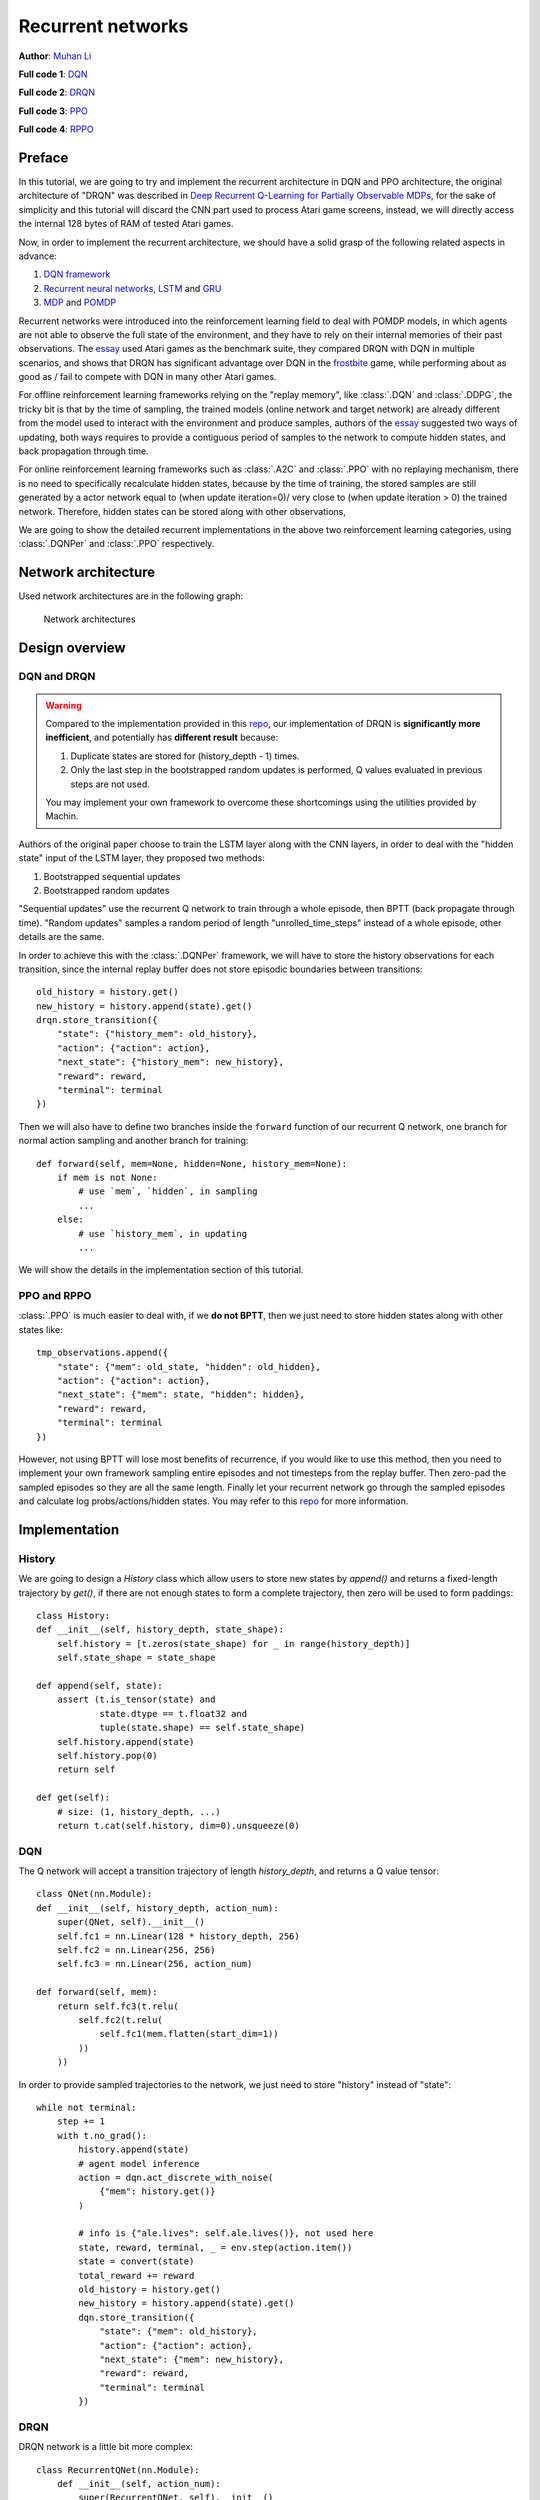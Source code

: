 Recurrent networks
================================================================
**Author**: `Muhan Li <https://github.com/iffiX>`_

**Full code 1**: `DQN <https://github.com/iffiX/machin/blob/master/examples/tutorials/recurrent_networks/dqn.py>`_

**Full code 2**: `DRQN <https://github.com/iffiX/machin/blob/master/examples/tutorials/recurrent_networks/drqn.py>`_

**Full code 3**: `PPO <https://github.com/iffiX/machin/blob/master/examples/tutorials/recurrent_networks/ppo.py>`_

**Full code 4**: `RPPO <https://github.com/iffiX/machin/blob/master/examples/tutorials/recurrent_networks/rppo.py>`_

Preface
----------------------------------------------------------------
In this tutorial, we are going to try and implement the recurrent architecture in DQN and PPO architecture, the original architecture
of "DRQN" was described in `Deep Recurrent Q-Learning for Partially Observable MDPs <https://arxiv.org/pdf/1507.06527.pdf>`_, for the sake of
simplicity and this tutorial will discard the CNN part used to process Atari game screens, instead, we will directly access the internal
128 bytes of RAM of tested Atari games.

Now, in order to implement the recurrent architecture, we should have a solid grasp of
the following related aspects in advance:

1. `DQN framework <https://storage.googleapis.com/deepmind-media/dqn/DQNNaturePaper.pdf>`_
2. `Recurrent neural networks <https://en.wikipedia.org/wiki/Recurrent_neural_network>`_, `LSTM <https://www.bioinf.jku.at/publications/older/2604.pdf>`_ and `GRU <https://arxiv.org/pdf/1412.3555>`_
3. `MDP <https://en.wikipedia.org/wiki/Markov_decision_process>`_ and `POMDP <https://en.wikipedia.org/wiki/Partially_observable_Markov_decision_process>`_

Recurrent networks were introduced into the reinforcement learning field to deal with POMDP models, in which
agents are not able to observe the full state of the environment, and they have to rely on their internal
memories of their past observations. The `essay <https://arxiv.org/pdf/1507.06527.pdf>`_ used Atari games as
the benchmark suite, they compared DRQN with DQN in multiple scenarios, and shows that DRQN has significant
advantage over DQN in the `frostbite <https://gym.openai.com/envs/Frostbite-v0/>`_
game, while performing about as good as / fail to compete with DQN in many other Atari games.

For offline reinforcement learning frameworks relying on the "replay memory", like :class:`.DQN` and :class:`.DDPG`, the tricky bit
is that by the time of sampling, the trained models (online network and target network) are already different from the model
used to interact with the environment and produce samples, authors of the `essay <https://arxiv.org/pdf/1507.06527.pdf>`_
suggested two ways of updating, both ways requires to provide a contiguous period of samples to the network to compute hidden
states, and back propagation through time.

For online reinforcement learning frameworks such as :class:`.A2C` and :class:`.PPO` with no replaying mechanism, there is no need
to specifically recalculate hidden states, because by the time of training, the stored samples are still generated by a actor network
equal to (when update iteration=0)/ very close to (when update iteration > 0) the trained network. Therefore, hidden states can be
stored along with other observations,

We are going to show the detailed recurrent implementations in the above two reinforcement learning categories, using :class:`.DQNPer`
and :class:`.PPO` respectively.

Network architecture
----------------------------------------------------------------
Used network architectures are in the following graph:

.. figure:: ../static/tutorials/recurrent_networks/nets.svg
   :alt: nets

   Network architectures

Design overview
----------------------------------------------------------------

DQN and DRQN
++++++++++++++++++++++++++++++++++++++++++++++++++++++++++++++++

.. Warning::

    Compared to the implementation provided in this `repo <https://github.com/marctuscher/DRQN-tensorflow/blob/master/src/networks/drqn.py>`_,
    our implementation of DRQN is **significantly more inefficient**, and potentially has **different result** because:

    1. Duplicate states are stored for (history_depth - 1) times.
    2. Only the last step in the bootstrapped random updates is performed, Q values evaluated in previous steps are not used.

    You may implement your own framework to overcome these shortcomings using the utilities provided by Machin.


Authors of the original paper choose to train the LSTM layer along with the CNN layers,
in order to deal with the "hidden state" input of the LSTM layer, they proposed two methods:

1. Bootstrapped sequential updates
2. Bootstrapped random updates

"Sequential updates" use the recurrent Q network to train through a whole episode, then BPTT (back propagate through time).
"Random updates" samples a random period of length "unrolled_time_steps" instead of a whole episode, other details are the same.

In order to achieve this with the :class:`.DQNPer` framework, we will have to store the history observations for each transition, since
the internal replay buffer does not store episodic boundaries between transitions::

    old_history = history.get()
    new_history = history.append(state).get()
    drqn.store_transition({
        "state": {"history_mem": old_history},
        "action": {"action": action},
        "next_state": {"history_mem": new_history},
        "reward": reward,
        "terminal": terminal
    })

Then we will also have to define two branches inside the ``forward`` function of our recurrent Q network, one branch
for normal action sampling and another branch for training::

    def forward(self, mem=None, hidden=None, history_mem=None):
        if mem is not None:
            # use `mem`, `hidden`, in sampling
            ...
        else:
            # use `history_mem`, in updating
            ...

We will show the details in the implementation section of this tutorial.

PPO and RPPO
++++++++++++++++++++++++++++++++++++++++++++++++++++++++++++++++
:class:`.PPO` is much easier to deal with, if we **do not BPTT**, then we just need to store hidden states along with
other states like::

    tmp_observations.append({
        "state": {"mem": old_state, "hidden": old_hidden},
        "action": {"action": action},
        "next_state": {"mem": state, "hidden": hidden},
        "reward": reward,
        "terminal": terminal
    })

However, not using BPTT will lose most benefits of recurrence, if you would like to use this method, then you need to implement
your own framework sampling entire episodes and not timesteps from the replay buffer. Then zero-pad the sampled episodes so they
are all the same length. Finally let your recurrent network go through the sampled episodes and calculate log probs/actions/hidden states.
You may refer to this `repo <https://github.com/siekmanj/r2l>`_ for more information.

Implementation
----------------------------------------------------------------
History
++++++++++++++++++++++++++++++++++++++++++++++++++++++++++++++++
We are going to design a `History` class which allow users to store new states by `append()` and returns a
fixed-length trajectory by `get()`, if there are not enough states to form a complete trajectory, then zero
will be used to form paddings::

    class History:
    def __init__(self, history_depth, state_shape):
        self.history = [t.zeros(state_shape) for _ in range(history_depth)]
        self.state_shape = state_shape

    def append(self, state):
        assert (t.is_tensor(state) and
                state.dtype == t.float32 and
                tuple(state.shape) == self.state_shape)
        self.history.append(state)
        self.history.pop(0)
        return self

    def get(self):
        # size: (1, history_depth, ...)
        return t.cat(self.history, dim=0).unsqueeze(0)

.. _recurrent_networks/dqn:

DQN
++++++++++++++++++++++++++++++++++++++++++++++++++++++++++++++++
The Q network will accept a transition trajectory of length `history_depth`, and returns a Q value tensor::

    class QNet(nn.Module):
    def __init__(self, history_depth, action_num):
        super(QNet, self).__init__()
        self.fc1 = nn.Linear(128 * history_depth, 256)
        self.fc2 = nn.Linear(256, 256)
        self.fc3 = nn.Linear(256, action_num)

    def forward(self, mem):
        return self.fc3(t.relu(
            self.fc2(t.relu(
                self.fc1(mem.flatten(start_dim=1))
            ))
        ))

In order to provide sampled trajectories to the network, we just need to store "history" instead of "state"::

    while not terminal:
        step += 1
        with t.no_grad():
            history.append(state)
            # agent model inference
            action = dqn.act_discrete_with_noise(
                {"mem": history.get()}
            )

            # info is {"ale.lives": self.ale.lives()}, not used here
            state, reward, terminal, _ = env.step(action.item())
            state = convert(state)
            total_reward += reward
            old_history = history.get()
            new_history = history.append(state).get()
            dqn.store_transition({
                "state": {"mem": old_history},
                "action": {"action": action},
                "next_state": {"mem": new_history},
                "reward": reward,
                "terminal": terminal
            })

DRQN
++++++++++++++++++++++++++++++++++++++++++++++++++++++++++++++++
DRQN network is a little bit more complex::

    class RecurrentQNet(nn.Module):
        def __init__(self, action_num):
            super(RecurrentQNet, self).__init__()
            self.gru = nn.GRU(128, 256, batch_first=True)
            self.fc1 = nn.Linear(256, 256)
            self.fc2 = nn.Linear(256, action_num)

        def forward(self, mem=None, hidden=None, history_mem=None):
            if mem is not None:
                # in sampling
                a, h = self.gru(mem.unsqueeze(1), hidden)
                return self.fc2(t.relu(
                    self.fc1(t.relu(
                        a.flatten(start_dim=1)
                    ))
                )), h
            else:
                # in updating
                batch_size = history_mem.shape[0]
                seq_length = history_mem.shape[1]
                hidden = t.zeros([1, batch_size, 256],
                                 device=history_mem.device)
                for i in range(seq_length):
                    _, hidden = self.gru(history_mem[:, i].unsqueeze(1), hidden)
                # a[:, -1] = h
                return self.fc2(t.relu(
                    self.fc1(t.relu(
                        hidden.transpose(0, 1).flatten(start_dim=1)
                    ))
                ))

As you can see, the forward method is divided into two parts, the first part is for normal acting,
where users will pass hidden states to the network manually and get actions during sampling::

    hidden = t.zeros([1, 1, 256])
    state = convert(env.reset())
    history = History(history_depth, (1, 128))

    while not terminal:
        step += 1
        with t.no_grad():
            old_state = state
            history.append(state)
            # agent model inference
            action, hidden = drqn.act_discrete_with_noise(
                {"mem": old_state, "hidden": hidden}
            )

The second part is used during updating, where the :class:`.DQNPer` framework will provide a batch of
trajectories to the network and get Q value tensor for **last state** in each trajectory::

    old_history = history.get()
    new_history = history.append(state).get()
    drqn.store_transition({
        "state": {"history_mem": old_history},
        "action": {"action": action},
        "next_state": {"history_mem": new_history},
        "reward": reward,
        "terminal": terminal
    })

PPO
++++++++++++++++++++++++++++++++++++++++++++++++++++++++++++++++
PPO is the same as `DQN <recurrent_networks/dqn>`_, the actor network and critic network will accept a trajectory and return an action/value::

    class Actor(nn.Module):
        def __init__(self, history_depth, action_num):
            super(Actor, self).__init__()
            self.fc1 = nn.Linear(128 * history_depth, 256)
            self.fc2 = nn.Linear(256, 256)
            self.fc3 = nn.Linear(256, action_num)

        def forward(self, mem, action=None):
            a = t.relu(self.fc1(mem.flatten(start_dim=1)))
            a = t.relu(self.fc2(a))
            probs = t.softmax(self.fc3(a), dim=1)
            dist = Categorical(probs=probs)
            act = (action
                   if action is not None
                   else dist.sample())
            act_entropy = dist.entropy()
            act_log_prob = dist.log_prob(act.flatten())
            return act, act_log_prob, act_entropy


    class Critic(nn.Module):
        def __init__(self, history_depth):
            super(Critic, self).__init__()

            self.fc1 = nn.Linear(128 * history_depth, 256)
            self.fc2 = nn.Linear(256, 256)
            self.fc3 = nn.Linear(256, 1)

        def forward(self, mem):
            v = t.relu(self.fc1(mem.flatten(start_dim=1)))
            v = t.relu(self.fc2(v))
            v = self.fc3(v)
            return v

RPPO
++++++++++++++++++++++++++++++++++++++++++++++++++++++++++++++++
RPPO actor will accept a hidden state, critic will accept one state instead of a trajectory comprised of multiple states::

    class RecurrentActor(nn.Module):
        def __init__(self, action_num):
            super(RecurrentActor, self).__init__()
            self.gru = nn.GRU(128, 256, batch_first=True)
            self.fc1 = nn.Linear(256, 256)
            self.fc2 = nn.Linear(256, action_num)

        def forward(self, mem, hidden, action=None):
            hidden = hidden.transpose(0, 1)
            a, hidden = self.gru(mem.unsqueeze(1), hidden)
            a = self.fc2(t.relu(
                self.fc1(t.relu(a.flatten(start_dim=1)))
            ))
            probs = t.softmax(a, dim=1)
            dist = Categorical(probs=probs)
            act = (action
                   if action is not None
                   else dist.sample())
            act_entropy = dist.entropy()
            act_log_prob = dist.log_prob(act.flatten())
            return act, act_log_prob, act_entropy, hidden


    class Critic(nn.Module):
        def __init__(self):
            super(Critic, self).__init__()
            self.fc1 = nn.Linear(128, 256)
            self.fc2 = nn.Linear(256, 256)
            self.fc3 = nn.Linear(256, 1)

        def forward(self, mem):
            v = t.relu(self.fc1(mem))
            v = t.relu(self.fc2(v))
            v = self.fc3(v)
            return v

Test results
----------------------------------------------------------------

**Note**: These test results are put here for pure demonstration purpose, they are not intended for
statistical comparision.

It seems that the DRQN implementation is extremely unstable, DQN is not quite stable as well,
especially when `history_depth > 1`. PPO learns a little bit better than DQN when `history_depth = 1`,
but it is able to cross the 300 boundary when `history_depth = 4`,
RPPO is also able to overcome the 300 boundary after 6000 episodes. Since learning
rate is fine tuned, performance of all frameworks drop considerably after some point.


.. figure:: ../static/tutorials/recurrent_networks/dqn_his=4.png
   :alt: dqn_his=4

   DQN result

.. figure:: ../static/tutorials/recurrent_networks/drqn.png
   :alt: drqn

   DRQN result

.. figure:: ../static/tutorials/recurrent_networks/ppo_his=1.png
   :alt: ppo_his=1

   PPO result (history_depth=1)

.. figure:: ../static/tutorials/recurrent_networks/ppo_his=4.png
   :alt: ppo_his=4

   PPO result (history_depth=4)

.. figure:: ../static/tutorials/recurrent_networks/rppo.png
   :alt: rppo

   RPPO result

